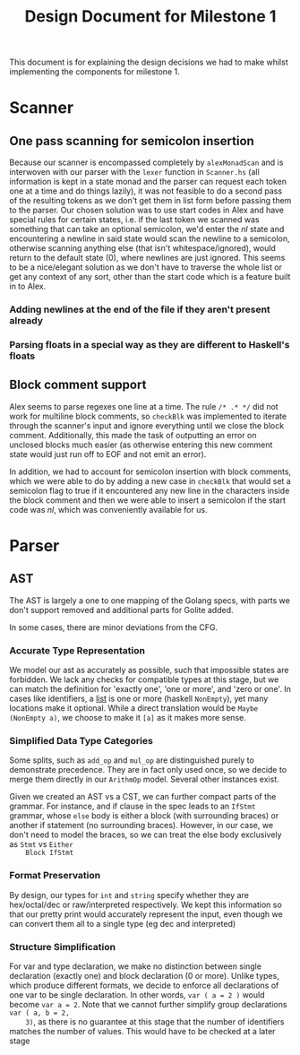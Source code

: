 #+TITLE: Design Document for Milestone 1
This document is for explaining the design decisions we had to make
whilst implementing the components for milestone 1.
* Scanner
** One pass scanning for semicolon insertion
   Because our scanner is encompassed completely by ~alexMonadScan~
   and is interwoven with our parser with the ~lexer~ function in
   ~Scanner.hs~ (all information is kept in a state monad and the
   parser can request each token one at a time and do things lazily),
   it was not feasible to do a second pass of the resulting tokens as
   we don't get them in list form before passing them to the
   parser. Our chosen solution was to use start codes in Alex and have
   special rules for certain states, i.e. if the last token we scanned
   was something that can take an optional semicolon, we'd enter the
   $nl$ state and encountering a newline in said state would scan the
   newline to a semicolon, otherwise scanning anything else (that
   isn't whitespace/ignored), would return to the default state ($0$),
   where newlines are just ignored. This seems to be a nice/elegant
   solution as we don't have to traverse the whole list or get any
   context of any sort, other than the start code which is a feature
   built in to Alex.
*** Adding newlines at the end of the file if they aren't present already
*** Parsing floats in a special way as they are different to Haskell's floats
** Block comment support
   Alex seems to parse regexes one line at a time. The rule ~/* .* */~
   did not work for multiline block comments, so ~checkBlk~ was
   implemented to iterate through the scanner's input and ignore
   everything until we close the block comment. Additionally, this
   made the task of outputting an error on unclosed blocks much easier
   (as otherwise entering this new comment state would just run off to
   EOF and not emit an error).

   In addition, we had to account for semicolon insertion with block
   comments, which we were able to do by adding a new case in
   ~checkBlk~ that would set a semicolon flag to true if it
   encountered any new line in the characters inside the block comment
   and then we were able to insert a semicolon if the start code was
   $nl$, which was conveniently available for us.
* Parser
** AST
   The AST is largely a one to one mapping of the Golang specs, with
   parts we don't support removed and additional parts for Golite added.

   In some cases, there are minor deviations from the CFG.
*** Accurate Type Representation
    We model our ast as accurately as possible, such that impossible
    states are forbidden. We lack any checks for compatible types at
    this stage, but we can match the definition for 'exactly one', 'one
    or more', and 'zero or one'. In cases like identifiers, a [[https://golang.org/ref/spec#IdentifierList][list]] is
    one or more (haskell ~NonEmpty~), yet many locations make it
    optional. While a direct translation would be ~Maybe (NonEmpty a)~,
    we choose to make it ~[a]~ as it makes more sense.
*** Simplified Data Type Categories
    Some splits, such as ~add_op~ and ~mul_op~ are distinguished
    purely to demonstrate precedence. They are in fact only used once,
    so we decide to merge them directly in our ~ArithmOp~
    model. Several other instances exist.

    Given we created an AST vs a CST, we can further compact parts of
    the grammar. For instance, and if clause in the spec leads to an
    ~IfStmt~ grammar, whose ~else~ body is either a block (with
    surrounding braces) or another if statement (no surrounding
    braces). However, in our case, we don't need to model the braces,
    so we can treat the else body exclusively as ~Stmt~ vs ~Either
    Block IfStmt~
*** Format Preservation
    By design, our types for ~int~ and ~string~ specify whether they
    are hex/octal/dec or raw/interpreted respectively. We kept this
    information so that our pretty print would accurately represent
    the input, even though we can convert them all to a single type
    (eg dec and interpreted)
*** Structure Simplification
    For var and type declaration, we make no distinction between
    single declaration (exactly one) and block declaration (0 or
    more). Unlike types, which produce different formats, we decide to
    enforce all declarations of one var to be single declaration. In
    other words, ~var ( a = 2 )~ would become ~var a = 2~. Note that
    we cannot further simplify group declarations ~var ( a, b = 2,
    3)~, as there is no guarantee at this stage that the number of
    identifiers matches the number of values. This would have to be
    checked at a later stage
